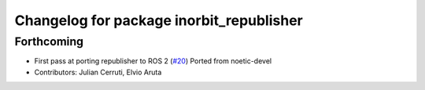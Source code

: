 ^^^^^^^^^^^^^^^^^^^^^^^^^^^^^^^^^^^^^^^^^
Changelog for package inorbit_republisher
^^^^^^^^^^^^^^^^^^^^^^^^^^^^^^^^^^^^^^^^^

Forthcoming
-----------
* First pass at porting republisher to ROS 2 (`#20 <https://github.com/inorbit-ai/ros_inorbit_samples/issues/20>`_)
  Ported from noetic-devel
* Contributors: Julian Cerruti, Elvio Aruta
